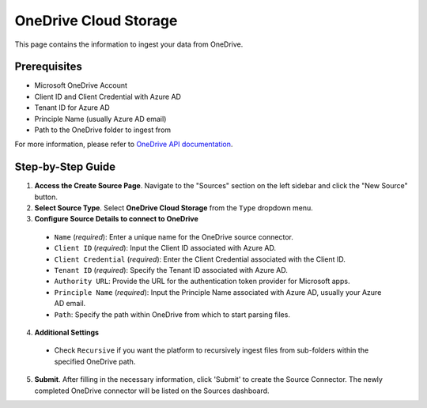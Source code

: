 OneDrive Cloud Storage
======================

This page contains the information to ingest your data from OneDrive.

Prerequisites
--------------

- Microsoft OneDrive Account
- Client ID and Client Credential with Azure AD
- Tenant ID for Azure AD
- Principle Name (usually Azure AD email)
- Path to the OneDrive folder to ingest from

For more information, please refer to `OneDrive API documentation <https://docs.microsoft.com/en-us/onedrive/developer/rest-api/>`__.


Step-by-Step Guide
-------------------

.. image:: imgs/Source-OneDrive.png
  :alt: Source Connector OneDrive

1. **Access the Create Source Page**. Navigate to the "Sources" section on the left sidebar and click the "New Source" button.

2. **Select Source Type**. Select **OneDrive Cloud Storage** from the ``Type`` dropdown menu.

3. **Configure Source Details to connect to OneDrive**

  - ``Name`` (*required*): Enter a unique name for the OneDrive source connector.
  - ``Client ID`` (*required*): Input the Client ID associated with Azure AD.
  - ``Client Credential`` (*required*): Enter the Client Credential associated with the Client ID.
  - ``Tenant ID`` (*required*): Specify the Tenant ID associated with Azure AD.
  - ``Authority URL``: Provide the URL for the authentication token provider for Microsoft apps.
  - ``Principle Name`` (*required*): Input the Principle Name associated with Azure AD, usually your Azure AD email.
  - ``Path``: Specify the path within OneDrive from which to start parsing files.

4. **Additional Settings**

  - Check ``Recursive`` if you want the platform to recursively ingest files from sub-folders within the specified OneDrive path.

5. **Submit**. After filling in the necessary information, click 'Submit' to create the Source Connector. The newly completed OneDrive connector will be listed on the Sources dashboard.

